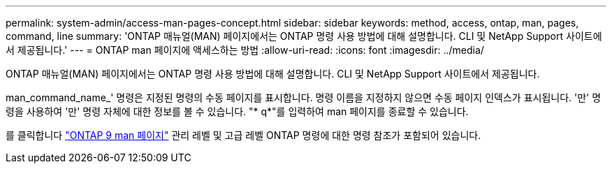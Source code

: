 ---
permalink: system-admin/access-man-pages-concept.html 
sidebar: sidebar 
keywords: method, access, ontap, man, pages, command, line 
summary: 'ONTAP 매뉴얼(MAN) 페이지에서는 ONTAP 명령 사용 방법에 대해 설명합니다. CLI 및 NetApp Support 사이트에서 제공됩니다.' 
---
= ONTAP man 페이지에 액세스하는 방법
:allow-uri-read: 
:icons: font
:imagesdir: ../media/


[role="lead"]
ONTAP 매뉴얼(MAN) 페이지에서는 ONTAP 명령 사용 방법에 대해 설명합니다. CLI 및 NetApp Support 사이트에서 제공됩니다.

man_command_name_' 명령은 지정된 명령의 수동 페이지를 표시합니다. 명령 이름을 지정하지 않으면 수동 페이지 인덱스가 표시됩니다. '만' 명령을 사용하여 '만' 명령 자체에 대한 정보를 볼 수 있습니다. "* q*"를 입력하여 man 페이지를 종료할 수 있습니다.

를 클릭합니다 http://docs.netapp.com/ontap-9/index.jsp?topic=%2Fcom.netapp.doc.dot-cm-cmpr%2FGUID-5CB10C70-AC11-41C0-8C16-B4D0DF916E9B.html["ONTAP 9 man 페이지"] 관리 레벨 및 고급 레벨 ONTAP 명령에 대한 명령 참조가 포함되어 있습니다.
